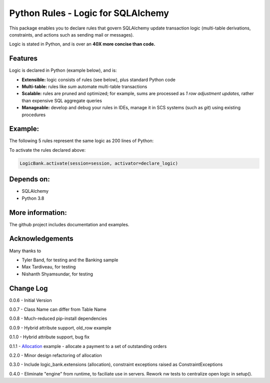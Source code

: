 Python Rules - Logic for SQLAlchemy
===================================

This package enables you to declare rules that govern SQLAlchemy
update transaction logic (multi-table derivations, constraints,
and actions such as sending mail or messages).

Logic is stated in Python, and is over an **40X
more concise than code.**


Features
--------

Logic is declared in Python (example below), and is:

- **Extensible:** logic consists of rules (see below), plus standard Python code

- **Multi-table:** rules like `sum` automate multi-table transactions

- **Scalable:** rules are pruned and optimized; for example, sums are processed as *1 row adjustment updates,* rather than expensive SQL aggregate queries

- **Manageable:** develop and debug your rules in IDEs, manage it in SCS systems (such as `git`) using existing procedures


Example:
--------
The following 5 rules represent the same logic as 200 lines
of Python:

.. image:: https://github.com/valhuber/LogicBank/raw/main/images/example.png
    :width: 800px
    :align: center



To activate the rules declared above:

.. code-block:: Python

    LogicBank.activate(session=session, activator=declare_logic)

Depends on:
-----------
- SQLAlchemy
- Python 3.8


More information:
-----------------
The github project includes documentation and examples.


Acknowledgements
----------------
Many thanks to

- Tyler Band, for testing and the Banking sample
- Max Tardiveau, for testing
- Nishanth Shyamsundar, for testing



Change Log
----------

0.0.6 - Initial Version

0.0.7 - Class Name can differ from Table Name

0.0.8 - Much-reduced pip-install dependencies

0.0.9 - Hybrid attribute support, old_row example

0.1.0 - Hybrid attribute support, bug fix

0.1.1 - `Allocation <https://github.com/valhuber/LogicBank/wiki/Sample-Project---Allocation>`_ example -
allocate a payment to a set of outstanding orders

0.2.0 - Minor design refactoring of allocation

0.3.0 - Include logic_bank.extensions (allocation), constraint exceptions raised as ConstraintExceptions

0.4.0 - Eliminate "engine" from runtime, to faciliate use in servers.  Rework nw tests to centralize open logic in setup().